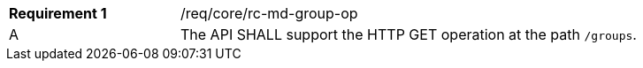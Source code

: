 [width="90%",cols="2,6a"]
|===
|*Requirement {counter:req-id}* |/req/core/rc-md-group-op 
^|A |The API SHALL support the HTTP GET operation at the path `/groups`.
|===
